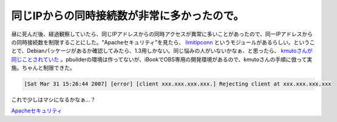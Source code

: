 同じIPからの同時接続数が非常に多かったので。
============================================

昼に死んだ後、経過観察していたら、同じIPアドレスからの同時アクセスが異常に多いことがあったので、同一IPアドレスからの同時接続数を制限することにした。"Apacheセキュリティ"を見たら、 `limitipconn <http://dominia.org/djao/limitipconn2.html>`_ というモジュールがあるらしい。ということで、Debianパッケージがあるか確認してみたら、1.3用しかない。同じ悩みの人がいないかなぁ、と思ったら、 `kmutoさんが同じことされていた <http://kmuto.jp/d/index.cgi/debian/limitipconn.html>`_ 。pbuilderの環境は作ってないが、iBookでOBS専用の開発環境があるので、kmutoさんの手順に倣って実施。ちゃんと制限できた。


.. code-block:: sh


   [Sat Mar 31 15:26:44 2007] [error] [client xxx.xxx.xxx.xxx.] Rejecting client at xxx.xxx.xxx.xxx


これで少しはマシになるかなぁ…？





`Apacheセキュリティ <http://www.amazon.co.jp/o/ASIN/4873112567/palmtb-22/ref=nosim/>`_








.. author:: default
.. categories:: Debian,security
.. tags::
.. comments::
